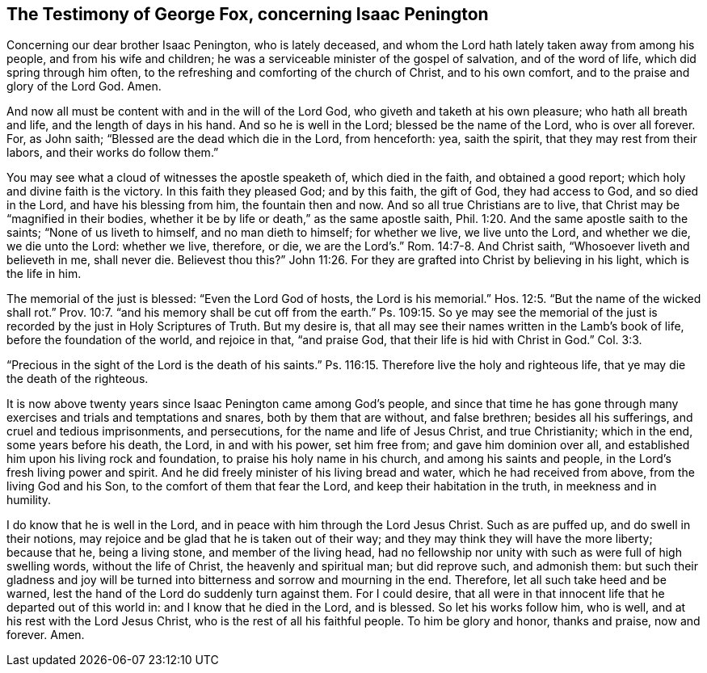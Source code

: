 [#gf-testimony, short="Testimony of George Fox"]
== The Testimony of George Fox, concerning Isaac Penington

Concerning our dear brother Isaac Penington, who is lately deceased,
and whom the Lord hath lately taken away from among his people,
and from his wife and children; he was a serviceable minister of the gospel of salvation,
and of the word of life, which did spring through him often,
to the refreshing and comforting of the church of Christ, and to his own comfort,
and to the praise and glory of the Lord God.
Amen.

And now all must be content with and in the will of the Lord God,
who giveth and taketh at his own pleasure; who hath all breath and life,
and the length of days in his hand.
And so he is well in the Lord; blessed be the name of the Lord, who is over all forever.
For, as John saith; "`Blessed are the dead which die in the Lord, from henceforth: yea,
saith the spirit, that they may rest from their labors, and their works do follow them.`"

You may see what a cloud of witnesses the apostle speaketh of, which died in the faith,
and obtained a good report; which holy and divine faith is the victory.
In this faith they pleased God; and by this faith, the gift of God,
they had access to God, and so died in the Lord, and have his blessing from him,
the fountain then and now.
And so all true Christians are to live, that Christ may be "`magnified in their bodies,
whether it be by life or death,`" as the same apostle saith, Phil. 1:20.
And the same apostle saith to the saints; "`None of us liveth to himself,
and no man dieth to himself; for whether we live, we live unto the Lord,
and whether we die, we die unto the Lord: whether we live, therefore, or die,
we are the Lord`'s.`" Rom. 14:7-8. And Christ saith,
"`Whosoever liveth and believeth in me, shall never die.
Believest thou this?`" John 11:26.
For they are grafted into Christ by believing in his light,
which is the life in him.

The memorial of the just is blessed: "`Even the Lord God of hosts,
the Lord is his memorial.`" Hos. 12:5.
"`But the name of the wicked shall rot.`" Prov. 10:7.
"`and his memory shall be cut off from the earth.`"
Ps. 109:15. So ye may see the memorial of the just is
recorded by the just in Holy Scriptures of Truth.
But my desire is, that all may see their names written in the Lamb`'s book of life,
before the foundation of the world, and rejoice in that, "`and praise God,
that their life is hid with Christ in God.`" Col. 3:3.

"`Precious in the sight of the Lord is the death of his saints.`"
Ps. 116:15. Therefore live the holy and righteous life,
that ye may die the death of the righteous.

It is now above twenty years since Isaac Penington came among God`'s people,
and since that time he has gone through many exercises
and trials and temptations and snares,
both by them that are without, and false brethren; besides all his sufferings,
and cruel and tedious imprisonments, and persecutions,
for the name and life of Jesus Christ, and true Christianity; which in the end,
some years before his death, the Lord, in and with his power, set him free from;
and gave him dominion over all, and established him upon his living rock and foundation,
to praise his holy name in his church, and among his saints and people,
in the Lord`'s fresh living power and spirit.
And he did freely minister of his living bread and water,
which he had received from above, from the living God and his Son,
to the comfort of them that fear the Lord, and keep their habitation in the truth,
in meekness and in humility.

I do know that he is well in the Lord,
and in peace with him through the Lord Jesus Christ.
Such as are puffed up, and do swell in their notions,
may rejoice and be glad that he is taken out of their way;
and they may think they will have the more liberty; because that he,
being a living stone, and member of the living head,
had no fellowship nor unity with such as were full of high swelling words,
without the life of Christ, the heavenly and spiritual man; but did reprove such,
and admonish them:
but such their gladness and joy will be turned into
bitterness and sorrow and mourning in the end.
Therefore, let all such take heed and be warned,
lest the hand of the Lord do suddenly turn against them.
For I could desire,
that all were in that innocent life that he departed out of this world in:
and I know that he died in the Lord, and is blessed.
So let his works follow him, who is well, and at his rest with the Lord Jesus Christ,
who is the rest of all his faithful people.
To him be glory and honor, thanks and praise, now and forever.
Amen.
